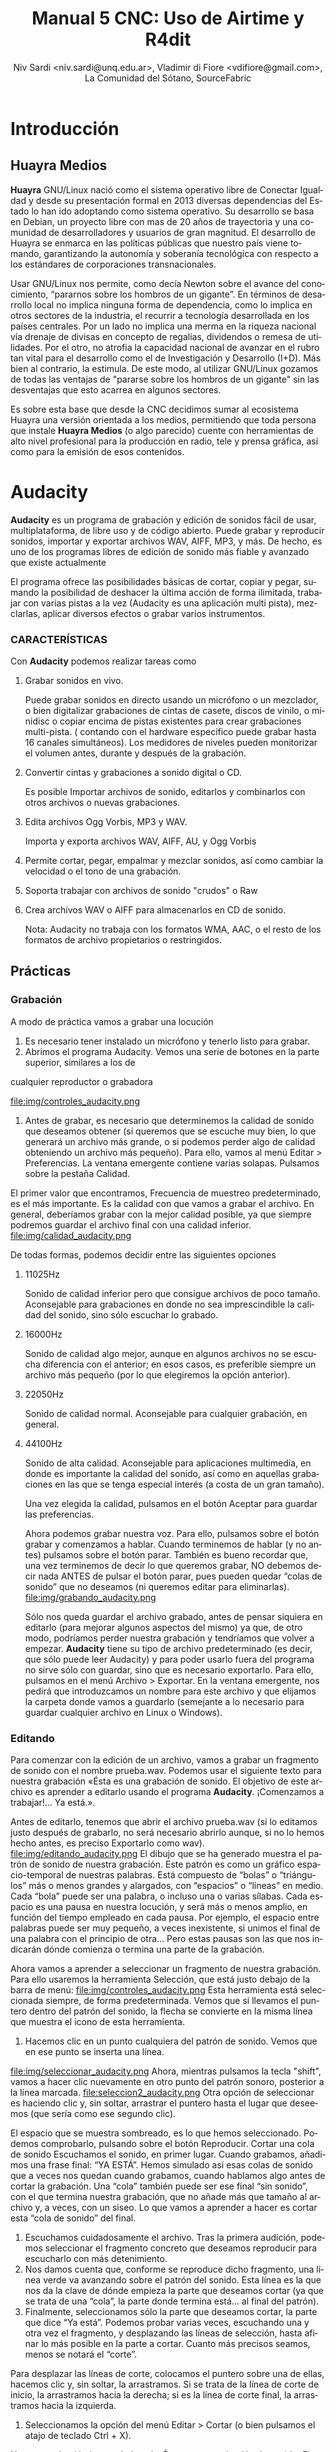 
#+LANGUAGE: es
#+Latex_class: koma-report
#+AUTHOR: Niv Sardi <niv.sardi@unq.edu.ar>, Vladimir di Fiore <vdifiore@gmail.com>, La Comunidad del Sótano, SourceFabric
#+TITLE: Manual 5 CNC: Uso de Airtime y R4dit

* Introducción
** Huayra Medios

*Huayra* GNU/Linux nació como el sistema operativo libre de Conectar
Igualdad y desde su presentación formal en 2013 diversas dependencias del
Estado lo han ido adoptando como sistema operativo. Su desarrollo se basa en
Debian, un proyecto libre con mas de 20 años de trayectoria y una comunidad
de desarrolladores y usuarios de gran magnitud. El desarrollo de Huayra se
enmarca en las políticas públicas que nuestro país viene tomando,
garantizando la autonomía y soberanía tecnológica con respecto a los estándares de
corporaciones transnacionales.


Usar GNU/Linux nos permite, como decía Newton sobre el avance del conocimiento,
“pararnos sobre los hombros de un gigante”. En términos de desarrollo local
no implica ninguna forma de dependencia, como lo implica en otros sectores
de la industria, el recurrir a tecnología desarrollada en los países
centrales. Por un lado no implica una merma en la riqueza nacional vía
drenaje de divisas en concepto de regalías, dividendos o remesa de
utilidades. Por el otro, no atrofia la capacidad nacional de avanzar en el
rubro tan vital para el desarrollo como el de Investigación y Desarrollo
(I+D). Más bien al contrario, la estimula. De este modo, al utilizar
GNU/Linux gozamos de todas las ventajas de "pararse sobre los hombros de un
gigante" sin las desventajas que esto acarrea en algunos sectores.

Es sobre esta base que desde la CNC decidimos sumar al ecosistema Huayra una
versión orientada a los medios, permitiendo que toda persona que instale
*Huayra Medios* (o algo parecido) cuente con herramientas de alto nivel profesional para
la producción en radio, tele y prensa gráfica, así como para la emisión de
esos contenidos.   

* Audacity

*Audacity* es un programa de grabación y edición de sonidos fácil de usar, multiplataforma, de libre uso y
de código abierto. Puede grabar y reproducir sonidos, importar y exportar
archivos WAV, AIFF, MP3, y más. De hecho, es uno de los programas libres de
edición de sonido más fiable y avanzado que existe actualmente

El programa ofrece las posibilidades básicas de cortar, copiar y pegar,
sumando la posibilidad de deshacer la última acción de forma ilimitada,
trabajar con varias pistas a la vez (Audacity es una aplicación multi
pista), mezclarlas, aplicar diversos efectos o grabar varios instrumentos.

*** CARACTERÍSTICAS

Con *Audacity* podemos realizar tareas como

**** Grabar sonidos en vivo.
Puede grabar sonidos en directo usando un micrófono o un mezclador, o bien digitalizar
grabaciones de cintas de casete, discos de vinilo, o minidisc o copiar
encima de pistas existentes para crear grabaciones multi-pista. ( contando
con el hardware especifico puede grabar hasta 16 canales simultáneos). Los
medidores de niveles pueden monitorizar el volumen antes, durante y después
de la grabación.
**** Convertir cintas y grabaciones a sonido digital o CD.
Es posible Importar archivos de sonido, editarlos y combinarlos con otros archivos o nuevas grabaciones.
**** Edita archivos Ogg Vorbis, MP3 y WAV.
Importa y exporta archivos WAV, AIFF, AU, y Ogg Vorbis
**** Permite cortar, pegar, empalmar y mezclar sonidos, así como cambiar la velocidad o el tono de una grabación.
**** Soporta trabajar con archivos de sonido "crudos" o Raw
**** Crea archivos WAV o AIFF para almacenarlos en CD de sonido.

Nota: Audacity no trabaja con los formatos WMA, AAC, o el resto de los formatos de archivo
propietarios o restringidos.
** Prácticas
*** Grabación
A modo de práctica vamos a grabar una locución

1. Es necesario tener instalado un micrófono y tenerlo listo para grabar.
2. Abrimos el programa Audacity. Vemos una serie de botones en la parte superior, similares a los de
cualquier reproductor o grabadora

\vfill
file:img/controles_audacity.png
\vfill

3. Antes de grabar, es necesario que determinemos la calidad de sonido que
   deseamos obtener (si queremos que se escuche muy bien, lo que generará un
   archivo más grande, o si podemos perder algo de calidad obteniendo un
   archivo más pequeño). Para ello, vamos al menú Editar > Preferencias.
 La ventana emergente contiene varias solapas. Pulsamos sobre la pestaña Calidad.
El primer valor que encontramos, Frecuencia de muestreo predeterminado, es
el más importante. Es la calidad con que vamos a grabar el archivo. En
general, deberíamos grabar con la mejor calidad posible, ya que siempre
podremos guardar el archivo final con una calidad inferior.
\vfill
file:img/calidad_audacity.png
\vfill

De todas formas, podemos decidir entre las siguientes opciones

***** 11025Hz 
Sonido de calidad inferior pero que consigue archivos de poco tamaño.
Aconsejable para grabaciones en donde no sea imprescindible la calidad del
sonido, sino sólo escuchar lo grabado.
***** 16000Hz 
Sonido de calidad algo mejor, aunque en algunos archivos no se escucha
diferencia con el anterior; en esos casos, es preferible siempre un archivo más pequeño (por lo que elegiremos la opción anterior).
***** 22050Hz
Sonido de calidad normal. Aconsejable para cualquier grabación, en general.
***** 44100Hz 
Sonido de alta calidad. Aconsejable para aplicaciones multimedia, en donde
es importante la calidad del sonido, así como en aquellas grabaciones en las
que se tenga especial interés (a costa de un gran tamaño).

Una vez elegida la calidad, pulsamos en el botón Aceptar para guardar las
preferencias.

Ahora podemos grabar nuestra voz. Para ello, pulsamos sobre el botón grabar
y comenzamos a hablar. Cuando terminemos de hablar (y no antes) pulsamos
sobre el botón parar. También es bueno recordar que, una vez terminemos de
decir lo que queremos grabar, NO debemos decir nada ANTES de pulsar el botón
parar, pues pueden quedar “colas de sonido” que no deseamos (ni queremos
editar para eliminarlas).
\vfill
file:img/grabando_audacity.png
\vfill

Sólo nos queda guardar el archivo grabado, antes de pensar siquiera en
editarlo (para mejorar algunos aspectos del mismo) ya que, de otro modo, podríamos perder nuestra grabación y tendríamos que volver a empezar.
*Audacity* tiene su tipo de archivo predeterminado (es decir, que sólo puede
leer Audacity) y para poder usarlo fuera del programa no sirve sólo con
guardar, sino que es necesario exportarlo. Para ello, pulsamos en el menú
Archivo > Exportar. En la ventana emergente, nos pedirá que introduzcamos un nombre para este archivo y que elijamos la carpeta donde vamos a guardarlo
(semejante a lo necesario para guardar cualquier archivo en Linux o Windows).

*** Editando
Para comenzar con la edición de un archivo, vamos a grabar un fragmento de
sonido con el nombre prueba.wav. Podemos usar el siguiente texto para
nuestra grabación 
«Ésta es una grabación de sonido. El objetivo de este archivo es aprender a editarlo usando el programa *Audacity*. ¡Comenzamos a trabajar!... Ya está.».

 Antes de editarlo, tenemos que abrir el archivo prueba.wav (si lo
   editamos justo después de grabarlo, no será necesario abrirlo aunque, si no lo hemos hecho antes, es preciso Exportarlo como wav).
\vfill
file:img/editando_audacity.png
\vfill
El dibujo que se ha generado muestra el patrón de sonido de nuestra
   grabación. Este patrón es como un gráfico espacio-temporal de nuestras
   palabras. Está compuesto de “bolas” o “triángulos” más o menos grandes y
   alargados, con “espacios” o “líneas” en medio. Cada “bola” puede ser una
   palabra, o incluso una o varias sílabas. Cada espacio es una pausa en
   nuestra locución, y será más o menos amplio, en función del tiempo
   empleado en cada pausa. Por ejemplo, el espacio entre palabras puede ser 
   muy pequeño,  a veces inexistente, si unimos el final de una palabra con
   el principio de otra... Pero estas pausas son las que nos indicarán dónde comienza o termina una parte de la grabación.

Ahora vamos a aprender a seleccionar un fragmento de nuestra grabación. Para
ello usaremos la herramienta Selección, que está justo debajo de la barra de
menú:
\vfill
file:img/controles_audacity.png
\vfill
Esta herramienta está seleccionada siempre, de forma predeterminada. Vemos
que si llevamos el puntero dentro del patrón del sonido, la flecha se convierte en la misma línea que muestra el icono de esta
herramienta.
1. Hacemos clic en un punto cualquiera del patrón de sonido. Vemos que en
   ese punto se inserta una línea.
\vfill
file:img/seleccionar_audacity.png
\vfill
Ahora, mientras pulsamos la tecla "shift", vamos a hacer clic nuevamente en
otro punto del patrón sonoro, posterior a la línea marcada.
 \vfill
file:seleccion2_audacity.png
\vfill
Otra opción de seleccionar es haciendo clic y, sin soltar, arrastrar el puntero hasta el lugar que deseemos (que sería como ese segundo clic).

El espacio que se muestra sombreado, es lo que hemos seleccionado. Podemos
comprobarlo, pulsando sobre el botón Reproducir.
Cortar una cola de sonido
Escuchamos el sonido, en primer lugar. Cuando grabamos, añadimos una frase
final: “YA ESTÁ”. Hemos simulado así esas colas de sonido que a veces nos
quedan cuando grabamos, cuando hablamos algo antes de cortar la grabación.
Una “cola” también puede ser ese final “sin sonido”, con el que termina
nuestra grabación, que no añade más que tamaño al archivo y, a veces, con un siseo.
Lo que vamos a aprender a hacer es cortar esta “cola de sonido” del final.

1. Escuchamos cuidadosamente el archivo. Tras la primera audición, podemos
   seleccionar el fragmento concreto que deseamos reproducir para escucharlo con más detenimiento.
2. Nos damos cuenta que, conforme se reproduce dicho fragmento, una línea
   verde va avanzando sobre el patrón del sonido. Esta línea es la que nos
   da la clave de dónde empieza la parte que deseamos cortar (ya que se trata de una “cola”, la parte donde termina está... al final del patrón).
3. Finalmente, seleccionamos sólo la parte que deseamos cortar, la parte que
   dice “Ya está”. Podemos probar varias veces, escuchando una y otra vez el
   fragmento, y desplazando las líneas de selección, hasta afinar lo más
   posible en la parte a cortar. Cuanto más precisos seamos, menos se notará el “corte”.
Para desplazar las líneas de corte, colocamos el puntero sobre una de ellas,
hacemos clic y, sin soltar, la arrastramos. Si se trata de la línea de corte
de inicio, la arrastramos hacia la derecha; si es la línea de corte final,
la arrastramos hacia la izquierda.
4. Seleccionamos la opción del menú Editar > Cortar (o bien pulsamos el
   atajo de teclado Ctrl + X).

Nuestra grabación ha quedado así: «Ésta es una grabación de sonido. El
objetivo de este archivo es aprender a editarlo usando el programa Audacity.
¡Comenzamos a trabajar»».

Copiar y pegar un fragmento

Puede ser que nos resulte necesario añadir un fragmento (sonido o palabra) a
nuestra grabación, bien desde otro archivo, bien una parte del archivo que estamos editando. El proceso es sencillo y prácticamente idéntico en ambos casos.
Como práctica, copiaremos las palabras “A TRABAJAR” (al final de nuestra
grabación) y las pegaremos al inicio del fragmento.
1. En primer lugar, seleccionamos las palabras.
2. Seleccionamos la opción del menú Editar > Copiar (o bien usamos el atajo de teclado Ctrl + C).
3. Hacemos clic con el puntero en el punto donde deseamos insertarlas. En este caso, al inicio de la
grabación.
\vfill
file:img/pegar_audacity.png
\vfill
4. En ese punto, vamos a pegar el fragmento copiado. Para ello,
   seleccionamos la opción del menú Editar > Pegar (o bien usamos el atajo
   de teclado Ctrl + V). Ahora tenemos dos fragmentos idénticos en nuestra
   grabación.
Nuestra grabación ha quedado así: «A trabajar. Ésta es una grabación de
sonido. El objetivo de este archivo es aprender a editarlo usando el programa Audacity. ¡Comenzamos a trabajar!».
También podemos probar a hacer esto
Si queremos, podemos eliminar también las palabras finales, para que quede
así: «A trabajar. Ésta es una grabación de sonido. El objetivo de este
archivo es aprender a editarlo usando el programa Audacity. ¡Comenzamos!».

** Instalando aplicaciones con Synaptic 
En nuestro *Huayra Medios* disponemos de una herramienta para instalar,
desinstalar y actualizar los programas de nuestra computadora que se llama
*Gestor de paquetes Synaptic*, esta herramienta nos permite tener el control
completo de todos los paquetes (aplicaciones) instalados en nuestro sistema.

Para entrar a Synaptic hay que ir a Sistema -> Administración -> Gestor de
paquetes Synaptic.
*¡Recordá que para usarlo necesitas tener conexión a Internet! *

En la pantalla principal de Synaptic vas a encontrar la lista de categorías
en el lado izquierdo y la de los paquetes a la derecha.
\vfill
file:img/synaptic.png
\vfill
Si sabés el nombre de la aplicación, podés escribirlo en el “Filtro rápido”
que está ubicado arriba y hacer clic en “aplicar” para instalarlo (por
ejemplo  audacity). Si no conocés el nombre podes guiarte por las
“categorías”, por ejemplo, podés ir a “Internet” y marcar la aplicación que
necesites o bien, usar el botón “buscar”.
Cuando  encuentres el paquete (aplicación) que queres instalar  tildá
“marcar para instalar” o hacé doble-clic en el nombre del paquete.

Muchas veces al tildar uno de los paquetes vas a ver que *Synaptic*  marca
otros. Esto te indica que otros paquetes o bien son necesarios para que
funcione la aplicación que querés instalar o pueden ser de utilidad para que funcione
mejor. Estos son los "paquetes recomendados".

Synaptic te permite instalar cualquier tipo de paquete, ya sea una
aplicación en sí o alguna librería o cualquier pieza de software que
necesite el sistema.

* Airtime

Airtime es un software de transmisión libre para programar y gestionar una
estación de radio. Se puede acceder y cargar archivos a la estación desde un
navegador web y verificar automáticamente los metadatos. El calendario de la
programación se maneja a través de una interfaz fácil de usar y origina la
reproducción de audios con una precisión de sub segundo.


Airtime pretende proporcionar una solución para una amplia gama de proyectos
radiales desde comunitarios, públicos y comerciales. Gracias a que Airtime
es capaz de escalar el tamaño de un proyecto con facilidad, permite su
implementación en varios escenarios, que van desde un transmisor aislado al
cual se puede acceder de forma remota a través de Internet hasta una red
local de computadoras que funciona como sistema central para almacenar
datos. Airtime respalda formatos de uso común como el .mp3 y otros
equivalentes abiertos y libres como Ogg Vorbis.


** Sourcefabric

Sourcefabric cree en la calidad, el periodismo independiente. Proporcionamos
las organizaciones de noticias con el software, experiencia y apoyo para
producirla en línea, en forma impresa y en el aire.

Sourcefabric se estableció como una organización sin fines de lucro Checa
con sede en Praga, sucursales en Berlín y Toronto, y representantes en
Minsk, Guatemala, Varsovia, Belgrado y Cluj. Comenzó su vida como CAMP en
1998, la división de nuevos medios del Fondo de Inversión para el Desarrollo
de Medios . En 2010 se puso en marcha como una organización totalmente
autónoma la obtención de financiación privada que impulsó Sourcefabric en
las filas de uno de los mayores proyectos de código abierto de Europa para
las noticias y los medios de comunicación.

Los productos de Sourcefabric son construidos por expertos de comunicación y
un equipo altamente cualificado de más de 30 funcionarios técnicos,
desarrolladores, administradores de sistemas e ingenieros de control de
calidad.


Software libre

Software libre es el software que respeta la libertad de los usuarios y la
comunidad. En grandes líneas, significa que los usuarios tienen la libertad
para ejecutar, copiar, distribuir, estudiar, modificar y mejorar el
software. Es decir, el software libre es una cuestión de libertad, no de
precio. 

Con estas libertades, los usuarios (tanto individualmente como en forma
colectiva) controlan el programa y lo que este hace. Cuando los usuarios no
controlan el programa, decimos que dicho programa no es libre, o que es
privativo. Un programa que no es libre controla a los usuarios, y el
programador controla el programa, con lo cual el programa resulta ser un
instrumento de poder injusto.

Un programa es software libre si los usuarios tienen las cuatro libertades esenciales:
La libertad de ejecutar el programa para cualquier propósito (libertad 0).
La libertad de estudiar cómo funciona el programa, y cambiarlo para que haga lo que usted quiera (libertad 1). El acceso al código fuente es una condición necesaria para ello.
La libertad de redistribuir copias para ayudar a su prójimo (libertad 2).
La libertad de distribuir copias de sus versiones modificadas a terceros (libertad 3). Esto le permite ofrecer a toda la comunidad la oportunidad de beneficiarse de las modificaciones. El acceso al código fuente es una condición necesaria para ello.

Fuente: gnu.org

* Instalación

Gracias a su caracteristica de Software Libre Airtime ofrece la posibilidad
de descargar la ultima version del soft directamente desde su pagina oficial
( http://apt.sourcefabric.org/misc/airtime-easy-setup.deb ).   

Una vez que entramos al link de descarga, nos solicita un destino donde
guardar el archivo ejecutable, seleccionamos el mismo y aceptamos. 

Ya con el archivo ejecutable en nuestro equipo, vamos al lugar donde 
guardamos el archivo y ejecutamos el archivo con doble clic. 


1. Hacer click en Instalar
2. Al necesitar permisos de administrador del sistema nos requiere la
   contraseña del mismo. La escribimos y seguimos adelante haciendo clic
   sobre el botón "autenticar".
3. En el medio de la instalación nos va a preguntar si queremos instalar
   Icecast 2, hacemos clic en sí y continuamos.
4. Nos solicita el nombre del servidor para entablar la comunicación: escribimos “localhost” y luego enter.
5. Inmediatamente después  nos solicita establecer una contraseña para: los
   recursos de Icecast 2, El repetidor de Icecast 2 y el administrador de
   Icecast 2. Completamos y avanzamos.
6. La instalacion se completo, cerramos el lanzador de aplicaciones y ya
estamos en condiciones de abrir nuestro Airtime para empezar a programar la
radio.
* Configuración
** Configuración de transmisión
*** Configuración de  la señal


Al hacer clic en "Streams" en el menú de sistema *Airtime* nos permite
configurar servidores como Icecast o
SHOUTcast o la placa de sonido de la computadora.


En la esquina superior En el encabezado de la página Stream Settings hay una
casilla con varias opciones globales como Hardware Audio Output, que
habilita la reproducción desde la placa de sonido predeterminada en el
servidor, si hay una definida. La opción predeterminada Output Type "ALSA"
en el menú desplegable será útil para la mayoría de servidores con una
placa de sonido, en caso contrario tenemos la opción de elegir alguna de las
interfaces de Liquidsoap disponibles, como OSS o PortAudio. Si *Airtime* va
a salir directo a consola y no va a usar salida de streaming no hace falta
configurar nada más, solo haremos un clic en el botón "guardar" ubicado a la
derecha de la página. 


*** Configurando una señal entrante


Al lado izquierdo inferior de la página "Stream Settings" podemos configurar
señales de entrada remotas o externas a *Airtime* como programas para DJ
como Mixxx. *Airtime* soporta dos tipos de señal entrante:
**** Show Source
 que permite que una persona envíe la señal de su propio programa
**** Master Source
que puede bloquear Show Source si es necesario.

Cuando no haya ningún tipo de señal disponible, *Airtime* volverá al
modo programación automática (las listas de reproducción y archivos calendarizados en
*Airtime*, antes de un programa).


La casilla Auto Source Transition permite que la reproducción varíe
automáticamente a la fuente de mayor prioridad cuando una entrada
autenticada se conecta o desconecta de *Airtime*. El campo Switch Transition
Fade fija la longitud de desvanecimiento para los archivos de audio porque
la reproducción cambiará de una fuente remota y de vuelta. El
desvanecimiento predeterminado es de medio segundo.


Cada tipo de señal entrante requiere una cuenta de usuario con su contraseña. La cuenta principal (Master
Username) y la contraseña principal (Master Password) pueden fijarse en la
casilla Input Stream Settings, mientras la autenticación de las fuentes
individuales se configura desde el calendario de *Airtime* cuando agregamos
un nuevo programa. (ver el capítulo programación automática y manejo de 
Calendario para conocer más detalles.)


Las señales entrantes deben tener un puerto para que el locutor remoto se
conecte, el cual debe ser en número en el rango entre 1024 y 49151. Si
tienes el servidor de señal de Icecast o SHOUTcast funcionando en la misma
máquina que Airtime, debes evitar los puertos 8000 or 8001 para cualquier
tipo de señal entrante de Airtime. Esto sucede porque tanto Icecast como
SHOUTcast usan el puerto 8000, y SHOUTcast también usa el puerto 8001. Si
los nombres de usuario y contraseñas son similares, los locutores remotos
pueden conectarse accidentalmente al servidor de señal directamente,
sobrepasando Airtime.


Para evitar la confusión, también se recomienda que uses otro punto de montaje
(el nombre de archivo específico para que los oyentes y locutores se
conecten) diferente del que usa tu servidor público de Icecast o SHOUTcast.




Si tu servidor de *Airtime* está atrás de un firewall, y deseas que los locutores
remotos se conecten mediante Internet, puede que desees hacer clic en la opción Override para fijar un URL de conexión
que esté disponible fuera de tu red de área local. Tal URL puede basarse en
el nombre de dominio que se asigna al router que reenvía el puerto apropiado
a tu servidor de *Airtime*. Luego haz clic en OK para guardar el URL de
conexión.


*** Intercambiar señales entrantes

En el panel principal, las fuentes de señales entrantes aparecen junto a una
línea naranja que las conecta al interruptor, la cual se puede considerar 
de la misma manera que los controles de la consola de transmisión, ya que
nos va a indicar que es lo que esta conectado con la salida a aire. Cuando
se activa el interruptor, otra línea naranja lo conecta al indicador *Al Aire*.

\vfill
[[file:img/Screenshot309-Master_source_switch.png]]
\vfill


Si marcaste la casilla Auto Source Transition en la página Configuración de Streaming, el interruptor de Master Source se pondrá automáticamente en
posición activa, a la izquierda, cuando una fuente principal se conecte con
*Airtime*. Caso contrario, los interruptores se activarán  manualmente al
hacer clic en el lado izquierdo del interruptor, o desactivarlos al hacer
clic en el derecho. Los interruptores no deben ser arrastrados con el mouse,
como sucedería con un interruptor de hardware. Las señales de entrada en
vivo, Show Source y Scheduled Play, pueden activarse o desactivarse
manualmente de la misma forma.




Para forzar la desconexión de una fuente remota, por ejemplo, cuando ha
tenido una falla y ya no envía sonido, solo hay que hacer clic en el
ícono X a la izquierda del nombre de fuente.


*** Configuración de señales de salida

A la derecha de la página, podemos configurar tres señales de salida
independientes con diferentes tasas de bit, y enviar sus señales a
diferentes servidores de Icecast o SHOUTcast. De forma predeterminada, solo
la señal Stream 1 está habilitada, y esta señal llega a Icecast en el mismo
servidor que la dirección de localhost de IP 127.0.0.1.


Para configurar otra señal, haz clic en la barra con el número de señal para
expandir la casilla, y asegúrate de que esté marcado "habilitada". Ingresa al
menos la dirección de IP del servidor o el nombre de dominio y los detalles
del puerto. El puerto predeterminado para los servidores de Icecast y
SHOUTcast es 8000.




Haciendo clic en "opciones Avanzadas" vamos acceder a las opciones para ingresar el nombre de usuario, la contraseña y los metadatos para el
servidor de streaming




Al seleccionar un servidor de SHOUTcast en el menú desplegable Service Type
estarás restringido para solo usar el formato MP3, de manera que el formato
Ogg Vorbis esté bloqueado en el menú Stream Type. El nombre de usuario para
las fuentes de señal de SHOUTcast es fijo, por lo que no debes ingresar este
valor en Additional Options, pero sí deberás proveer una contraseña.




Cualquier problema de conexión entre Liquidsoap y Icecast o SHOUTcast
aparecerá en la página Stream Settings. Por ejemplo, si ingresas la
contraseña equivocada, verás el mensaje de error Authentication Required.
Para arreglar esto, ingresa la contraseña correcta en la casilla Additional
Options y haz clic en Save.


* Bilioteca de medios
Es desde donde *Airtime* gestiona todos nuestros archivos multimedia. Vamos
a poder buscar entre nuestros archivos multimedia, ordenar los resultados de
acuerdo a diferentes criterios (nombre, genero, Album, etc)  y arrastrar los resultados individuales a una
lista de reproducción abierta o a un bloque inteligente. También es posible
arreglar la lista de reproducción actual usando la función arrastrar.

** Normalización y catalogación de archivos
Antes de agregar los archivos a la biblioteca de medios recomendamos que los
mismos estén normalizados, es decir que estén a un mismo nivel de volumen,
que de tener ruidos los mismos se hayan eliminado y que no contengan
silencios que puedan afectar nuestra programación radial. Para realizar
estar tareas les podemos usar *Audacity*. Con nuestros audios normalizados
nos ocuparemos de que los mismos estén correctamente etiquetados, ya que
luego *Airtime* usará la metadata del archivo para mostrarnos la información
o realizar selecciones

automáticas de contenido.

*** ¿Qué son los metadatos?

Si tenés un tema que se llama, por ejemplo, El Arriero.mp3 solamente sabés el
nombre del tema. No conocés quien es el artista, el disco, el año del disco,
etc. Si organizás esa información usando las carpetas, podés saber que el
tema es de Atahualpa Yupanqui por ejemplo, o que pertenece al género
flocklore. O el mismo tema interpretado por otro artista, como la banda
Divididos, que pertenece al género rocanrol. Pero si compartís ese archivo
con un amigo, sin pasarle las carpetas, él no va a tener esa información. Es
por eso que los metadatos guardan toda esa información dentro del mp3 y esa
es la información que usa *Airtime* para ordenar, mostrar y seleccionar los temas.
*** Etiquetando o modificando los metadatos
Ahora que ya sabemos la utilidad de contar con nuestros archivos
correctamente etiquetados vamos a ver como realizar la tarea de
completar los metadatos de nuestros archivos usando el programa *easytag*
(sí no estas usando *Huayra Medios* desde tu Linux podes ir al *gestor de
paquetes synaptic*, buscar *EasyTag* y seleccionarlo para instalar)

*EasyTag* nos permite administrar los metadatos de nuestros archivos, si
 contamos con conexión a Internet el programa puede busar los datos del tema
 y sugerirnos completar todos los campos, caso contrario o si es una
 producción nuestra nos limitaremos a completar los campos que necesitemos.
 Recordemos que cuanto más claras sean las etiquetas que usemos más fácil
 nos resultará encontrar los audios en nuestra Biblioteca de medios. 

\vfill
[[file:img/easytag.png]]
\vfill
** Ingesta de archivosd
*** Desde el servidor
Si tenemos acceso a la maquina donde esta instalado *Airtime* simplemente
copiaremos los archivos de audio previamente normalizados y etiquetados en
la carpeta donde la bilioteca de medios busca archivos nuevos de forma que
el servidor pueda importarlos de forma automática.
*** Desde el navegador
En caso de no tener acceso directo al servidor de *Airtime* podemos usar
agregar los archivos previamente normalizados y etiquetados a la biblioteca
de medios usando la opción Agregar Contenido desde la interfaz de administración. Esta página incluye una casilla para cargar archivos con solo
arrastrarlos de las carpetas en tu computadora.




Si tu navegador no es compatible con la opción de arrastre, podes usar el
botón "agregar archivos", el cuál tiene un signo de suma blanco sobre un círculo verde, para abrir una ventana de selección en tu computadora.



Después de agregar todos los archivos necesarios haremos clic sobre el botón "Comenzar a
subir" (el botón tiene un ícono de flecha verde.)



La fila del archivo actualmente en carga estará marcado con un verde pálido.
En el final de la lista de carga contamos con  una barra de progreso para
ver la carga de nuestros archivos. (La velocidad de carga depende de
la conexión de red entre la computadora y el servidor de *Airtime*.) 




Una vez se halla cargado exitosamente, cada fila de archivo mostrará un tilde blanco en el ícono de círculo verde.



Tus archivos estarán entonces importados en la biblioteca de Airtime, listos para incluirse en tus listas de reproducción y programas para transmisión. 
** tipo de contenidos  
En nuestra biblioteca de medios vamos a encontrar todos los archivos de
audio que hayamos subido y las listas de reproducción o bloques de contenido
creadas por nosotros usando la interfaz de administración de *Airtime*
* Armando nuestra programación
Ahora que tenemos todo configurado y sabemos como agregar archivos
multimedia a la bilioteca de medios de nuestra radio es hora de ver como
armar la programación de la misma.
** Listas de reproducción

Una lista de reproducción nos permite seleccionar y agrupar diferentes archivos de audio para posteriormente poder agregarlos agrupados a un evento
del calendario.(para *Airtime* lo que llamamos programas son eventos) 


En una lista de reproducción podremos cargar tanto bloques inteligentes como
archivos de audio,  pero *no otra lista de reproducción*. Una vez que tenemos
nuestra lista definida, la podremos incluir en los eventos del calendario.

*** Generar una lista de reproducción paso a paso 

1. Clic en Biblioteca.
Screen c biblioteca medio llena
2. Clic en “Open Media Builder “
Screen C1 media builder
3. Clic en Nuevo
Screen d lista vacia
4. Clic en Nueva Lista de reproducción
5. Cambiar el nombre para facilitar su ubicación.
6. Arrastrar las canciones o bloques inteligentes al campo de trabajo de nuestra lista de reproducción. 
Screen e listallenando

Luego de arrastrar los archivos hacia la nueva lista de reproducción, el
tiempo total aparecerá en la esquina superior derecha. La duración de un
archivo individual aparece en cada fila de la lista de reproducción con
letras blancas, y debajo de esta cifra aparece el tiempo transcurrido desde
el inicio de la Lista, en una letra gris más pequeña.
Screen f lista llena

*** fade in – fade out: efecto de edición donde el archivo de audio va increcendo en volumen (fade in) o va decrecendo (fade out). ver *Audacity*
Screen g lista aleatoria?.
Haz clic en el botón en el botón de Fade (dos fechas horizontales blancas
cruzando un rectángulo gris), a la derecha de los botones New y Delete, para
abrir una barra beige donde puedes fijar el desvanecimiento y crecimiento
del sonido en la lista de reproducción.

** Bloques Inteligentes


Los bloques inteligentes nos permite seleccionar los archivos en función de
los parámetros de búsqueda que asignemos. Estos bloques pueden ser dinámicos o estáticos.
Screen h bloque vacío

Supongamos que queremos un programa de una hora llena de Rock, pero sólo con
música que no se haya pasado en la última semana. Para hacerlo vamos a crear
un Bloque Inteligente con dos parametros,  primero que identifique todas las
pistas con el género Rock, y un segundo que descarte los archivos reproducidos
desde la semana pasada en cualquier programa. 


Bloque Inteligente Estático.
Screen i estático 1
Un bloque inteligente estático guardará los criterios y generara el
contenido del bloque inmediatamente. Esto nos permite editar y ver en la
biblioteca antes de añadir a una presentación de forma manual. Esta es una
gran manera de generar una lista de reproducción rápidamente y luego afinar
el orden o el contenido de esa lista de reproducción.

Screen j estático2

Bloque inteligente Dinámico.
Screen H otra vez ?

Un bloque inteligente dinámico, a diferencia del estático, sólo guardará los criterios de búsqueda
que establezcamos, ya que el contenido será asignado cada vez que un
evento lo invoque. Estos bloques no nos permiten editar el contenido que
seleccionaron de la Biblioteca. La utilidad de usarlos es que cada vez que
se reproduzca va a generar de nuevo la búsqueda en base a los parámetros
establecidos, logrando que el evento no suene igual a la semana anterior.

Screen k dinámico 1

Como crear un Bloque Inteligente.
1. Clic en Biblioteca.
2. Clic en “Open Media Builder “
3. Clic en Nuevo
4- Clic en nuevo Bloque Inteligente.
5. Cambiar el nombre para facilitar su búsqueda. 
6. Seleccionar entre Bloque dinámico o estático. 
7. Donde dice “seleccionar criterio” se refiere a los parámetros de búsqueda de los archivos de audio (Ej., autor, estilo, género, etc.). 
8. Donde dice “seleccione un modificador” define el criterio para tener para tener una búsqueda más eficaz.
9. Tipear la palabra que queremos seleccionar (Ej: Criterio: Genero   Modificador: Contiene  ROCK).
10. Guardar. 
** Eventos o programas

Screen A otra vez?

La vista de calendario de *Airtime* tiene tres vistas: Día, Semana y Año,
las cuales pueden cambiarse con los botones grises en la esquina superior
derecha. En la esquina superior izquierda de la página, puedes avanzar o
retroceder en el calendario con sólo hacer clic en los botones del triángulo
blanco con fondo gris. haciendo clic en Hoy vas a ir a la visualización del
día actual en la vista de agenda. En las vistas por día o por semana, hay un
menú de arrastrado que te permite fijar la resolución del calendario, de un
minuto a sesenta minutos por fila.


Para generar un evento nuevo en el calendario se deberá ir a la pestaña que
dice CALENDARIO (*Solo los administradores y programadores pueden crear eventos nuevos*)
Al crear un evento tendremos los siguientes datos
Screen l show1
1. Qué? - En esta sección , ingresa el nombre, el URL del sitio público, el género y la descripción del programa que creaste.
2. Cuando? - Determinar los campos de fecha de inicio y finalización y la hora de inicio y finalización y si se repite, cuantas veces, y hasta cuándo.
3. Entrada de Streming en vivo - En la sección Record & Rebroadcast, la
   opción Record? permite la grabación automática de la línea de entrada en
   la tarjeta de audio. Si deseas que la grabación se repita en otro
   horario, selecciona la casilla Rebroadcast? y luego selecciona hasta diez
   fechas y horas en la opción Choose Days.

Screen l1 show2
4.  Quien? - En la sección quien, escribe las primeras letras del nombre del
    DJ para ese programa en los campos de búsqueda, y selecciona un nombre
    de la base de datos o escoge uno en la lista vertical contigua. Esta
    asociación del DJ con un programa particular le permite a ese
    presentador agregar archivos de reproducción al programa, así que es
    importante verificar que el nombre asignado sea correcto.
5. Estilo - Finalmente, selecciona el color de fondo y el color para el
   texto en la sección Style, para que el nuevo programa pueda ser
   identificado más fácilmente en el calendario.


	*tener cuidado de no sobrescribir los eventos*

Como cargar audios al evento
Screen m agregarcontenidos 
1. Clic en el signo de admiración Rojo del evento. 
2. Añadir/eliminar contenido.
3. Arrastrar hasta el campo de la lista de reproducción los archivos
   seleccionados. (Pueden ser bloques inteligentes y listas de reproducción).
4. Hacer clic en ok para guardar nuestro contenido.
* Bibliografía y sitios recomendados
Para hacer este libro tomamos la misma filosofía del Software Libre, no
reinventar la rueda, por esa razón el mismo recopila fragmentos de varios
manuales y suma contenido propio.
** Textos usados en el presente libro
*** Tutorial de instalación en Linux - Conectar Igualdad equipo Huayra
*** Tutorial de uso de Audacity - Educ.ar
*** Manual de uso de Airtime - Sourcefabric
** Sitios de ínterés 

